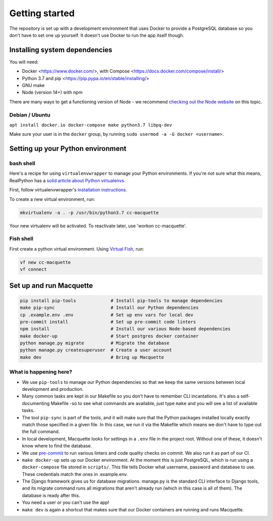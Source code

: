 Getting started
===============

The repository is set up with a development environment that uses Docker
to provide a PostgreSQL database so you don't have to set one up
yourself. It doesn't use Docker to run the app itself though.

Installing system dependencies
------------------------------

You will need:

-  Docker <https://www.docker.com/>, with Compose
   <https://docs.docker.com/compose/install/>
-  Python 3.7 and pip <https://pip.pypa.io/en/stable/installing/>
-  GNU make
-  Node (version 14+) with npm

There are many ways to get a functioning version of Node - we recommend
`checking out the Node website <https://nodejs.org/en/download/package-manager/>`_
on this topic.

Debian / Ubuntu
~~~~~~~~~~~~~~~

``apt install docker.io docker-compose make python3.7 libpq-dev``

Make sure your user is in the ``docker`` group, by running
``sudo usermod -a -G docker <username>``.

Setting up your Python environment
----------------------------------

bash shell
~~~~~~~~~~

Here's a recipe for using ``virtualenvwrapper`` to manage your Python
environments. If you're not sure what this means, RealPython has a
`solid article about Python virtualenvs <https://realpython.com/python-virtual-environments-a-primer/>`_.

First, follow virtualenvwrapper's `installation
instructions <https://virtualenvwrapper.readthedocs.io/en/latest/install.html>`__.

To create a new virtual environment, run:

.. code:: bash

   mkvirtualenv -a . -p /usr/bin/python3.7 cc-macquette

Your new virtualenv will be activated. To reactivate later, use 'workon
cc-macquette'.

Fish shell
~~~~~~~~~~

First create a python virtual environment. Using
`Virtual Fish <https://github.com/justinmayer/virtualfish>`_, run:

.. code:: bash

   vf new cc-macquette
   vf connect

Set up and run Macquette
------------------------

.. code:: bash

   pip install pip-tools             # Install pip-tools to manage dependencies
   make pip-sync                     # Install our Python dependencies
   cp .example.env .env              # Set up env vars for local dev
   pre-commit install                # Set up pre-commit code linters
   npm install                       # Install our various Node-based dependencies
   make docker-up                    # Start postgres docker container
   python manage.py migrate          # Migrate the database
   python manage.py createsuperuser  # Create a user account
   make dev                          # Bring up Macquette

What is happening here?
~~~~~~~~~~~~~~~~~~~~~~~

-  We use ``pip-tools`` to manage our Python dependencies so that we
   keep the same versions between local development and production.
-  Many common tasks are kept in our Makefile so you don't have to
   remember CLI incantations. It's also a self-documenting Makefile -so
   to see what commands are available, just type ``make`` and you will
   see a list of available tasks.
-  The tool ``pip-sync`` is part of the tools, and it will make sure
   that the Python packages installed locally exactly match those
   specified in a given file. In this case, we run it via the Makefile
   which means we don't have to type out the full command.
-  In local development, Macquette looks for settings in a ``.env`` file
   in the project root. Without one of these, it doesn't know where to
   find the database.
-  We use `pre-commit <https://pre-commit.com/>`__ to run various
   linters and code quality checks on commit. We also run it as part of
   our CI.
-  ``make docker-up`` sets up our Docker environment. At the moment this
   is just PostgreSQL, which is run using a ``docker-compose`` file
   stored in ``scripts/``. This file tells Docker what username,
   password and database to use. These credentials match the ones in
   .example.env.
-  The Django framework gives us for database migrations. manage.py is
   the standard CLI interface to Django tools, and its migrate command
   runs all migrations that aren't already run (which in this case is
   all of them). The database is ready after this.
-  You need a user or you can't use the app!
-  ``make dev`` is again a shortcut that makes sure that our Docker
   containers are running and runs Macquette.
